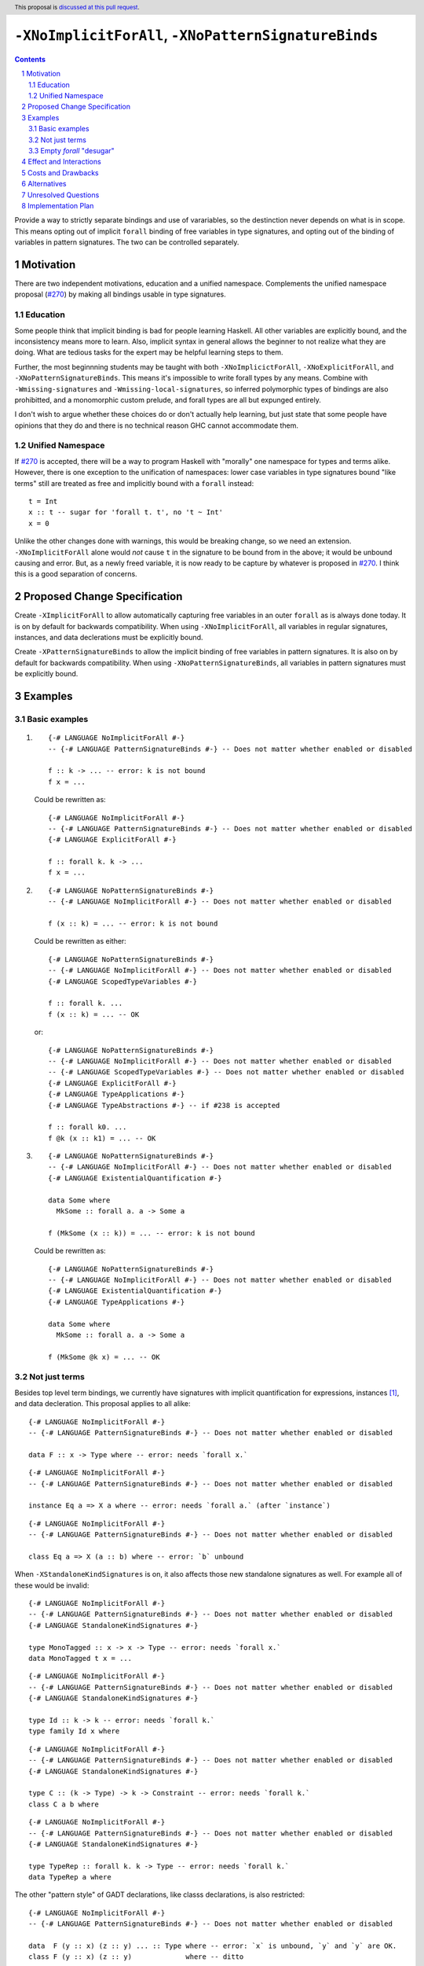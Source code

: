 ``-XNoImplicitForAll``, ``-XNoPatternSignatureBinds``
=====================================================

.. author:: John Ericson (@Ericson2314)
.. date-accepted:: Leave blank. This will be filled in when the proposal is accepted.
.. proposal-number:: Leave blank. This will be filled in when the proposal is
                     accepted.
.. ticket-url:: Leave blank. This will eventually be filled with the
                ticket URL which will track the progress of the
                implementation of the feature.
.. implemented:: Leave blank. This will be filled in with the first GHC version which
                 implements the described feature.
.. highlight:: haskell
.. header:: This proposal is `discussed at this pull request <https://github.com/ghc-proposals/ghc-proposals/pull/285>`_.
.. sectnum::
.. contents::

Provide a way to strictly separate bindings and use of varariables, so the destinction never depends on what is in scope.
This means opting out of implicit ``forall`` binding of free variables in type signatures, and opting out of the binding of variables in pattern signatures.
The two can be controlled separately.

Motivation
----------

There are two independent motivations, education and a unified namespace.
Complements the unified namespace proposal (`#270`_) by making all bindings usable in type signatures.

Education
~~~~~~~~~

Some people think that implicit binding is bad for people learning Haskell.
All other variables are explicitly bound, and the inconsistency means more to learn.
Also, implicit syntax in general allows the beginner to not realize what they are doing.
What are tedious tasks for the expert may be helpful learning steps to them.

Further, the most beginnning students may be taught with both ``-XNoImplicictForAll``, ``-XNoExplicitForAll``, and ``-XNoPatternSignatureBinds``.
This means it's impossible to write forall types by any means.
Combine with ``-Wmissing-signatures`` and ``-Wmissing-local-signatures``, so inferred polymorphic types of bindings are also prohibitted, and a monomorphic custom prelude, and forall types are all but expunged entirely.

I don't wish to argue whether these choices do or don't actually help learning, but just state that some people have opinions that they do and there is no technical reason GHC cannot accommodate them.

Unified Namespace
~~~~~~~~~~~~~~~~~

If `#270`_ is accepted, there will be a way to program Haskell with "morally" one namespace for types and terms alike.
However, there is one exception to the unification of namespaces: lower case variables in type signatures bound "like terms" still are treated as free and implicitly bound with a ``forall`` instead::

  t = Int
  x :: t -- sugar for 'forall t. t', no 't ~ Int'
  x = 0

Unlike the other changes done with warnings, this would be breaking change, so we need an extension.
``-XNoImplicitForAll`` alone would *not* cause ``t`` in the signature to be bound from in the above; it would be unbound causing and error.
But, as a newly freed variable, it is now ready to be capture by whatever is proposed in `#270`_.
I think this is a good separation of concerns.

Proposed Change Specification
-----------------------------

Create ``-XImplicitForAll`` to allow automatically capturing free variables in an outer ``forall`` as is always done today.
It is on by default for backwards compatibility.
When using ``-XNoImplicitForAll``, all variables in regular signatures, instances, and data declerations must be explicitly bound.

Create ``-XPatternSignatureBinds`` to allow the implicit binding of free variables in pattern signatures.
It is also on by default for backwards compatibility.
When using ``-XNoPatternSignatureBinds``, all variables in pattern signatures must be explicitly bound.

Examples
--------

Basic examples
~~~~~~~~~~~~~~

#. ::

     {-# LANGUAGE NoImplicitForAll #-}
     -- {-# LANGUAGE PatternSignatureBinds #-} -- Does not matter whether enabled or disabled

     f :: k -> ... -- error: k is not bound
     f x = ...

   Could be rewritten as::

     {-# LANGUAGE NoImplicitForAll #-}
     -- {-# LANGUAGE PatternSignatureBinds #-} -- Does not matter whether enabled or disabled
     {-# LANGUAGE ExplicitForAll #-}

     f :: forall k. k -> ...
     f x = ...

#. ::

     {-# LANGUAGE NoPatternSignatureBinds #-}
     -- {-# LANGUAGE NoImplicitForAll #-} -- Does not matter whether enabled or disabled

     f (x :: k) = ... -- error: k is not bound

   Could be rewritten as either::

     {-# LANGUAGE NoPatternSignatureBinds #-}
     -- {-# LANGUAGE NoImplicitForAll #-} -- Does not matter whether enabled or disabled
     {-# LANGUAGE ScopedTypeVariables #-}

     f :: forall k. ...
     f (x :: k) = ... -- OK

   or::

     {-# LANGUAGE NoPatternSignatureBinds #-}
     -- {-# LANGUAGE NoImplicitForAll #-} -- Does not matter whether enabled or disabled
     -- {-# LANGUAGE ScopedTypeVariables #-} -- Does not matter whether enabled or disabled
     {-# LANGUAGE ExplicitForAll #-}
     {-# LANGUAGE TypeApplications #-}
     {-# LANGUAGE TypeAbstractions #-} -- if #238 is accepted

     f :: forall k0. ...
     f @k (x :: k1) = ... -- OK

#. ::

     {-# LANGUAGE NoPatternSignatureBinds #-}
     -- {-# LANGUAGE NoImplicitForAll #-} -- Does not matter whether enabled or disabled
     {-# LANGUAGE ExistentialQuantification #-}

     data Some where
       MkSome :: forall a. a -> Some a

     f (MkSome (x :: k)) = ... -- error: k is not bound

   Could be rewritten as::

     {-# LANGUAGE NoPatternSignatureBinds #-}
     -- {-# LANGUAGE NoImplicitForAll #-} -- Does not matter whether enabled or disabled
     {-# LANGUAGE ExistentialQuantification #-}
     {-# LANGUAGE TypeApplications #-}

     data Some where
       MkSome :: forall a. a -> Some a

     f (MkSome @k x) = ... -- OK

Not just terms
~~~~~~~~~~~~~~

Besides top level term bindings, we currently have signatures with implicit quantification for expressions, instances [#class-forall]_, and data decleration.
This proposal applies to all alike:

::

  {-# LANGUAGE NoImplicitForAll #-}
  -- {-# LANGUAGE PatternSignatureBinds #-} -- Does not matter whether enabled or disabled

  data F :: x -> Type where -- error: needs `forall x.`

::

  {-# LANGUAGE NoImplicitForAll #-}
  -- {-# LANGUAGE PatternSignatureBinds #-} -- Does not matter whether enabled or disabled

  instance Eq a => X a where -- error: needs `forall a.` (after `instance`)

::

  {-# LANGUAGE NoImplicitForAll #-}
  -- {-# LANGUAGE PatternSignatureBinds #-} -- Does not matter whether enabled or disabled

  class Eq a => X (a :: b) where -- error: `b` unbound

When ``-XStandaloneKindSignatures`` is on, it also affects those new standalone signatures as well.
For example all of these would be invalid:

::

  {-# LANGUAGE NoImplicitForAll #-}
  -- {-# LANGUAGE PatternSignatureBinds #-} -- Does not matter whether enabled or disabled
  {-# LANGUAGE StandaloneKindSignatures #-}

  type MonoTagged :: x -> x -> Type -- error: needs `forall x.`
  data MonoTagged t x = ...

::

  {-# LANGUAGE NoImplicitForAll #-}
  -- {-# LANGUAGE PatternSignatureBinds #-} -- Does not matter whether enabled or disabled
  {-# LANGUAGE StandaloneKindSignatures #-}

  type Id :: k -> k -- error: needs `forall k.`
  type family Id x where

::

  {-# LANGUAGE NoImplicitForAll #-}
  -- {-# LANGUAGE PatternSignatureBinds #-} -- Does not matter whether enabled or disabled
  {-# LANGUAGE StandaloneKindSignatures #-}

  type C :: (k -> Type) -> k -> Constraint -- error: needs `forall k.`
  class C a b where

::

  {-# LANGUAGE NoImplicitForAll #-}
  -- {-# LANGUAGE PatternSignatureBinds #-} -- Does not matter whether enabled or disabled
  {-# LANGUAGE StandaloneKindSignatures #-}

  type TypeRep :: forall k. k -> Type -- error: needs `forall k.`
  data TypeRep a where

The other "pattern style" of GADT declarations, like classs declarations, is also restricted::

  {-# LANGUAGE NoImplicitForAll #-}
  -- {-# LANGUAGE PatternSignatureBinds #-} -- Does not matter whether enabled or disabled

  data  F (y :: x) (z :: y) ... :: Type where -- error: `x` is unbound, `y` and `y` are OK.
  class F (y :: x) (z :: y)             where -- ditto

Note that ``y`` and ``z`` are deemed explicit bindings analogous to ``f (y :: x) (z :: z) = ...`` and permitted.
However ``x`` is a use, and thus implicit binding today, and not permitted.
There is no way to fix this without rewriting "signature style" as::

  {-# LANGUAGE NoImplicitForAll #-}
  -- {-# LANGUAGE PatternSignatureBinds #-} -- Does not matter whether enabled or disabled

  data  F :: forall x. forall (y :: z) -> ... -> Type where

or with ``-XStandaloneKindSignatures``::

  {-# LANGUAGE NoImplicitForAll #-}
  -- {-# LANGUAGE PatternSignatureBinds #-} -- Does not matter whether enabled or disabled
  {-# LANGUAGE StandaloneKindSignatures #-}

  type  F :: forall x. forall (y :: z) -> ... -> Type
  data  F y z where

  type  F :: forall x. forall (y :: z) where
  class F y z

Note that since there is no ``class F :: ...`` syntax analogous to ``data F :: ...``, ``-XStandaloneKindSignatures`` are the only way to write explicitly kind-polymorphic classes.
However maybe in the future we would have something like::

  {-# LANGUAGE NoImplicitForAll #-}
  -- {-# LANGUAGE PatternSignatureBinds #-} -- Does not matter whether enabled or disabled

  data  F @x (y :: x) (z :: y) ... :: Type where
  class F @x (y :: x) (z :: y) where

which would be permitted and not require ``-XStandaloneKindSignatures``.

Empty `forall` "desugar"
~~~~~~~~~~~~~~~~~~~~~~~~

It is a little known fact that one can do "empty" ``forall`` quantifications today::

  {-# LANGUAGE ExplicitForAll #-}

  x :: forall. Int -- same as 'x :: Int'
  x = 0

This has the exact same effect at requiring explicit bounds:

::

  Prelude> x :: forall. t; x = x

  <interactive>:21:14: error: Not in scope: type variable ‘t’

::

  Prelude> instance forall. Eq a => Ord a where

  <interactive>:34:21: error: Not in scope: type variable ‘a’

  <interactive>:34:30: error: Not in scope: type variable ‘a’

::

  Prelude> data F :: forall. x -> Type

  -- should complain but there is a bug!

We can imagine then that ``-XNoImplicitForAll`` puts an ``forall.`` at the beginning of every signature, in order to "desugar" the new behavior into the old behavior.

Effect and Interactions
-----------------------

As described in the motivation, this opens the door to other means to bind the previously implicitly bound variables.
Other than that, I think this doesn't interact with other features in interesting ways.

Costs and Drawbacks
-------------------

Broadens a stylistic split in the ecosystem between those that like and dislike implicit quantification.
But note that one could already put in the optional ``forall`` if they so please.

Alternatives
------------

Idris has a single namespace, but always does the implicit bindings such that writing the type of an argument with a single lower case identifier is impossible.
Do note that more complicated type expressions with lower case identifiers is fine.

Some people thought `-XNoImplicitForAll` should imply `-XExplicitForAll`, though with the option to opt out of both for education as described above.
I am sympathetic---this does make common cases more terse---but am wary of making extensions non-monotonic.

@Monoidal asks whether `-XNoImplicitForAll` should imply `-fprint-explicit-foralls`.
I am also sympathetic, but again worried about non-monotonicity.
That said, warnings are more freeform than extensions so I am less worried than with the above suggestion.

Unresolved Questions
--------------------

No unresolved questions.

seems something that ought to be prohibited because ``b`` is unbound.

Implementation Plan
-------------------

I think this will be easy to implement.
I take responsibility for implementing it, but hope to use the opportunity to mentor someone else rather than do all myself.

.. _`#270`: https://github.com/ghc-proposals/ghc-proposals/pull/270

.. [#class-forall]

  Notice that today, one cannot even write ``class forall a. Foo a`` though they they can write ``instance forall a. Foo a``.
  This is because while the head of an instance is a class applied *arguments*, the head of a class is a class taking *parameters*.
  In other words, the ``a`` in ``Foo a`` in ``class forall a. Foo a`` is not a binder, while in ``class forall a. Foo a`` is one.
